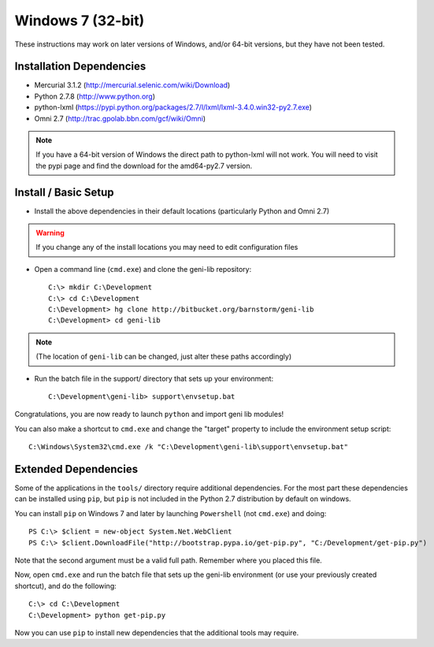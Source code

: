 Windows 7 (32-bit)
==================

These instructions may work on later versions of Windows, and/or 64-bit versions, but they have not been tested.

=========================
Installation Dependencies
=========================

* Mercurial 3.1.2 (http://mercurial.selenic.com/wiki/Download)
* Python 2.7.8 (http://www.python.org)
* python-lxml (https://pypi.python.org/packages/2.7/l/lxml/lxml-3.4.0.win32-py2.7.exe)
* Omni 2.7 (http://trac.gpolab.bbn.com/gcf/wiki/Omni)

.. note::
  If you have a 64-bit version of Windows the direct path to python-lxml will not work.  
  You will need to visit the pypi page and find the download for the amd64-py2.7 version.

=====================
Install / Basic Setup
=====================

* Install the above dependencies in their default locations (particularly Python and Omni 2.7)

.. warning::
  If you change any of the install locations you may need to edit configuration files

* Open a command line (``cmd.exe``) and clone the geni-lib repository::

   C:\> mkdir C:\Development
   C:\> cd C:\Development
   C:\Development> hg clone http://bitbucket.org/barnstorm/geni-lib
   C:\Development> cd geni-lib

.. note::
  (The location of ``geni-lib`` can be changed, just alter these paths accordingly)

* Run the batch file in the support/ directory that sets up your environment::

   C:\Development\geni-lib> support\envsetup.bat

Congratulations, you are now ready to launch ``python`` and import geni lib modules!

You can also make a shortcut to ``cmd.exe`` and change the "target" property to
include the environment setup script::

  C:\Windows\System32\cmd.exe /k "C:\Development\geni-lib\support\envsetup.bat"


=====================
Extended Dependencies
=====================

Some of the applications in the ``tools/`` directory require additional dependencies.  For the most part
these dependencies can be installed using ``pip``, but ``pip`` is not included in the Python 2.7
distribution by default on windows.

You can install ``pip`` on Windows 7 and later by launching ``Powershell`` (not ``cmd.exe``) and doing::

  PS C:\> $client = new-object System.Net.WebClient
  PS C:\> $client.DownloadFile("http://bootstrap.pypa.io/get-pip.py", "C:/Development/get-pip.py")

Note that the second argument must be a valid full path.  Remember where you placed this file.

Now, open ``cmd.exe`` and run the batch file that sets up the geni-lib environment (or use your previously
created shortcut), and do the following::

  C:\> cd C:\Development
  C:\Development> python get-pip.py

Now you can use ``pip`` to install new dependencies that the additional tools may require.
